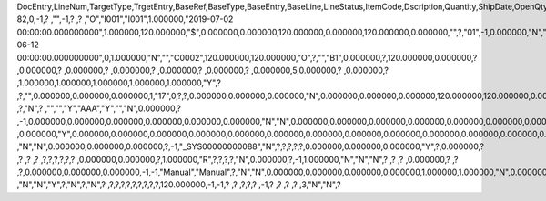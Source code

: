 DocEntry,LineNum,TargetType,TrgetEntry,BaseRef,BaseType,BaseEntry,BaseLine,LineStatus,ItemCode,Dscription,Quantity,ShipDate,OpenQty,Price,Currency,Rate,DiscPrcnt,LineTotal,TotalFrgn,OpenSum,OpenSumFC,VendorNum,SerialNum,WhsCode,SlpCode,Commission,TreeType,AcctCode,TaxStatus,GrossBuyPr,PriceBefDi,DocDate,Flags,OpenCreQty,UseBaseUn,SubCatNum,BaseCard,TotalSumSy,OpenSumSys,InvntSttus,OcrCode,Project,CodeBars,VatPrcnt,VatGroup,PriceAfVAT,Height1,Hght1Unit,Height2,Hght2Unit,Width1,Wdth1Unit,Width2,Wdth2Unit,Length1,Len1Unit,length2,Len2Unit,Volume,VolUnit,Weight1,Wght1Unit,Weight2,Wght2Unit,Factor1,Factor2,Factor3,Factor4,PackQty,UpdInvntry,BaseDocNum,BaseAtCard,SWW,VatSum,VatSumFrgn,VatSumSy,FinncPriod,ObjType,LogInstanc,BlockNum,ImportLog,DedVatSum,DedVatSumF,DedVatSumS,IsAqcuistn,DistribSum,DstrbSumFC,DstrbSumSC,GrssProfit,GrssProfSC,GrssProfFC,VisOrder,INMPrice,PoTrgNum,PoTrgEntry,DropShip,PoLineNum,Address,TaxCode,TaxType,OrigItem,BackOrdr,FreeTxt,PickStatus,PickOty,PickIdNo,TrnsCode,VatAppld,VatAppldFC,VatAppldSC,BaseQty,BaseOpnQty,VatDscntPr,WtLiable,DeferrTax,EquVatPer,EquVatSum,EquVatSumF,EquVatSumS,LineVat,LineVatlF,LineVatS,unitMsr,NumPerMsr,CEECFlag,ToStock,ToDiff,ExciseAmt,TaxPerUnit,TotInclTax,CountryOrg,StckDstSum,ReleasQtty,LineType,TranType,Text,OwnerCode,StockPrice,ConsumeFCT,LstByDsSum,StckINMPr,LstBINMPr,StckDstFc,StckDstSc,LstByDsFc,LstByDsSc,StockSum,StockSumFc,StockSumSc,StckSumApp,StckAppFc,StckAppSc,ShipToCode,ShipToDesc,StckAppD,StckAppDFC,StckAppDSC,BasePrice,GTotal,GTotalFC,GTotalSC,DistribExp,DescOW,DetailsOW,GrossBase,VatWoDpm,VatWoDpmFc,VatWoDpmSc,CFOPCode,CSTCode,Usage,TaxOnly,WtCalced,QtyToShip,DelivrdQty,OrderedQty,CogsOcrCod,CiOppLineN,CogsAcct,ChgAsmBoMW,ActDelDate,OcrCode2,OcrCode3,OcrCode4,OcrCode5,TaxDistSum,TaxDistSFC,TaxDistSSC,PostTax,Excisable,AssblValue,RG23APart1,RG23APart2,RG23CPart1,RG23CPart2,CogsOcrCo2,CogsOcrCo3,CogsOcrCo4,CogsOcrCo5,LnExcised,LocCode,StockValue,GPTtlBasPr,unitMsr2,NumPerMsr2,SpecPrice,CSTfIPI,CSTfPIS,CSTfCOFINS,ExLineNo,isSrvCall,PQTReqQty,PQTReqDate,PcDocType,PcQuantity,LinManClsd,VatGrpSrc,NoInvtryMv,ActBaseEnt,ActBaseLn,ActBaseNum,OpenRtnQty,AgrNo,AgrLnNum,CredOrigin,Surpluses,DefBreak,Shortages,UomEntry,UomEntry2,UomCode,UomCode2,FromWhsCod,NeedQty,PartRetire,RetireQty,RetireAPC,RetirAPCFC,RetirAPCSC,InvQty,OpenInvQty,EnSetCost,RetCost,Incoterms,TransMod,LineVendor,DistribIS,ISDistrb,ISDistrbFC,ISDistrbSC,IsByPrdct,ItemType,PriceEdit,PrntLnNum,LinePoPrss,FreeChrgBP,TaxRelev,LegalText,ThirdParty,LicTradNum,InvQtyOnly,UnencReasn,ShipFromCo,ShipFromDe,FisrtBin,AllocBinC,ExpType,ExpUUID,ExpOpType,DIOTNat,MYFtype,GPBefDisc,ReturnRsn,ReturnAct,StgSeqNum,StgEntry,StgDesc,ItmTaxType,SacEntry,NCMCode,HsnEntry,OriBAbsEnt,OriBLinNum,OriBDocTyp,CmpltTimes,IsPrscGood,IsCstmAct,EncryptIV
82,0,-1,?          ,"",-1,?          ,?          ,"O","I001","I001",1.000000,"2019-07-02 00:00:00.000000000",1.000000,120.000000,"$",0.000000,0.000000,120.000000,0.000000,120.000000,0.000000,"",?,"01",-1,0.000000,"N","_SYS00000000081","Y",0.000000,120.000000,"2019-06-12 00:00:00.000000000",0,1.000000,"N","","C0002",120.000000,120.000000,"O",?,"","B1",0.000000,?,120.000000,0.000000,?         ,0.000000,?         ,0.000000,?         ,0.000000,?         ,0.000000,?        ,0.000000,?        ,0.000000,5,0.000000,?         ,0.000000,?         ,1.000000,1.000000,1.000000,1.000000,1.000000,"Y",?          ,?,"",0.000000,0.000000,0.000000,1,"17",0,?,?,0.000000,0.000000,0.000000,"N",0.000000,0.000000,0.000000,120.000000,120.000000,0.000000,0,120.000000,?          ,?,"N",?          ,"","","Y","AAA","Y","","N",0.000000,?          ,-1,0.000000,0.000000,0.000000,0.000000,0.000000,0.000000,"N","N",0.000000,0.000000,0.000000,0.000000,0.000000,0.000000,0.000000,?,1.000000,"S",0.000000,0.000000,0.000000,0.000000,0.000000,?,0.000000,0.000000,"R",?,?,?          ,0.000000,"Y",0.000000,0.000000,0.000000,0.000000,0.000000,0.000000,0.000000,0.000000,0.000000,0.000000,0.000000,0.000000,0.000000,?,?,0.000000,0.000000,0.000000,"E",120.000000,0.000000,120.000000,"Y","N","N",-5,0.000000,0.000000,0.000000,?,?,?          ,"N","N",0.000000,0.000000,0.000000,?,-1,"_SYS00000000088","N",?,?,?,?,?,0.000000,0.000000,0.000000,"Y",?,0.000000,?          ,?          ,?          ,?          ,?,?,?,?,?,?          ,0.000000,0.000000,?,1.000000,"R",?,?,?,?,"N",0.000000,?,-1,1.000000,"N","N","N",?          ,?          ,?          ,0.000000,?          ,?          ,?,0.000000,0.000000,0.000000,-1,-1,"Manual","Manual",?,"N","N",0.000000,0.000000,0.000000,0.000000,1.000000,1.000000,"N",0.000000,0,0,"","N",0.000000,0.000000,0.000000,"N",4,"N",?          ,"N","N","Y",?,"N",?,"N",?          ,?,?,?,?,?,?,?,?,?,120.000000,-1,-1,?          ,?          ,?,?,?          ,-1,?          ,?          ,?          ,?          ,3,"N","N",?
